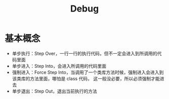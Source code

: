 #+TITLE:      Debug

* 目录                                                    :TOC_4_gh:noexport:
- [[#基本概念][基本概念]]

* 基本概念
  + 单步执行：Step Over，一行一行的执行代码，但不一定会进入到所调用的代码里面
  + 单步进入：Step Into，会进入所调用的代码里面
  + 强制进入：Force Step Into，当调用了一个类库方法时候，强制进入会进入到该类库的方法里面，哪怕是 class 代码，
    这一般没必要，所以必须强制才能进去
  + 单步退出：Step Out，退出当前执行的方法  

